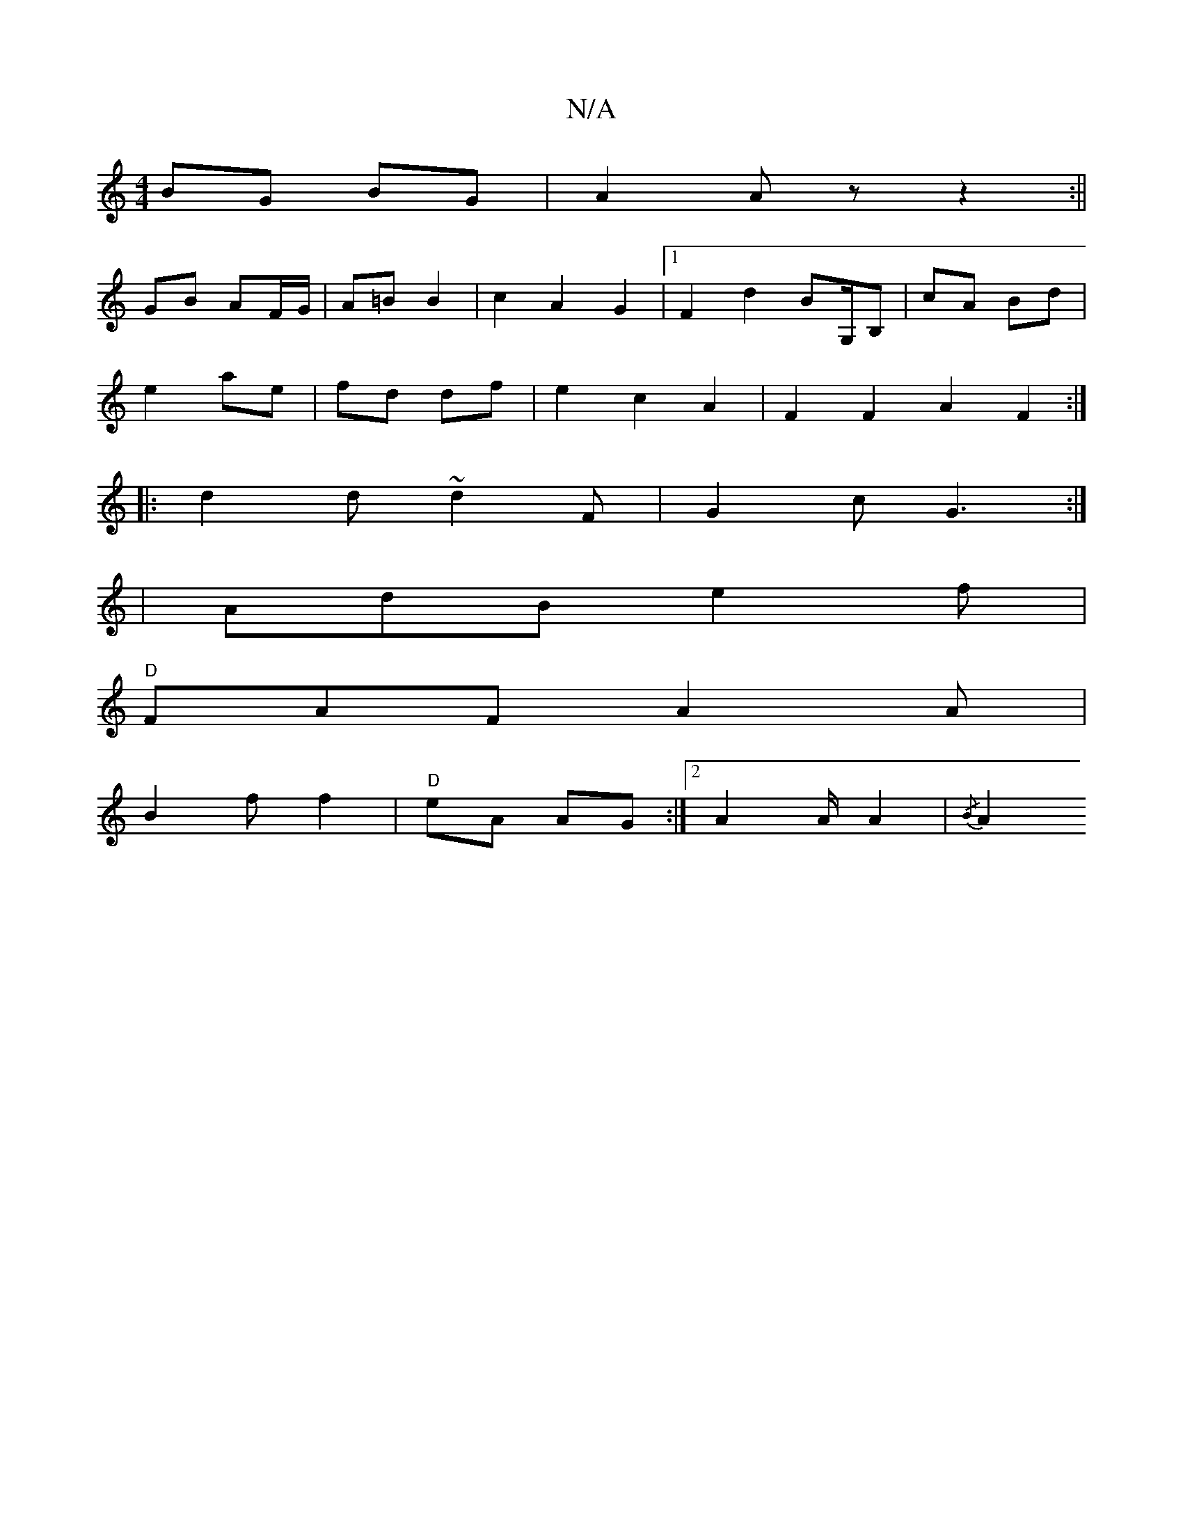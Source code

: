 X:1
T:N/A
M:4/4
R:N/A
K:Cmajor
BG BG | A2 Az z2 :||
GB AF/G/ | A=B B2 | c2 A2 G2 |1 F2d2 BG,/B,|cA Bd|
e2 ae|fd df | e2 c2 A2 | F2 F2 A2 F2 :|
|:d2d ~d2 F|G2c G3:|
|AdB e2 f |
"D"FAF A2 A |
B2 f f2 | "D" eA AG :|2 A2 A/A2 | {/B}A2 